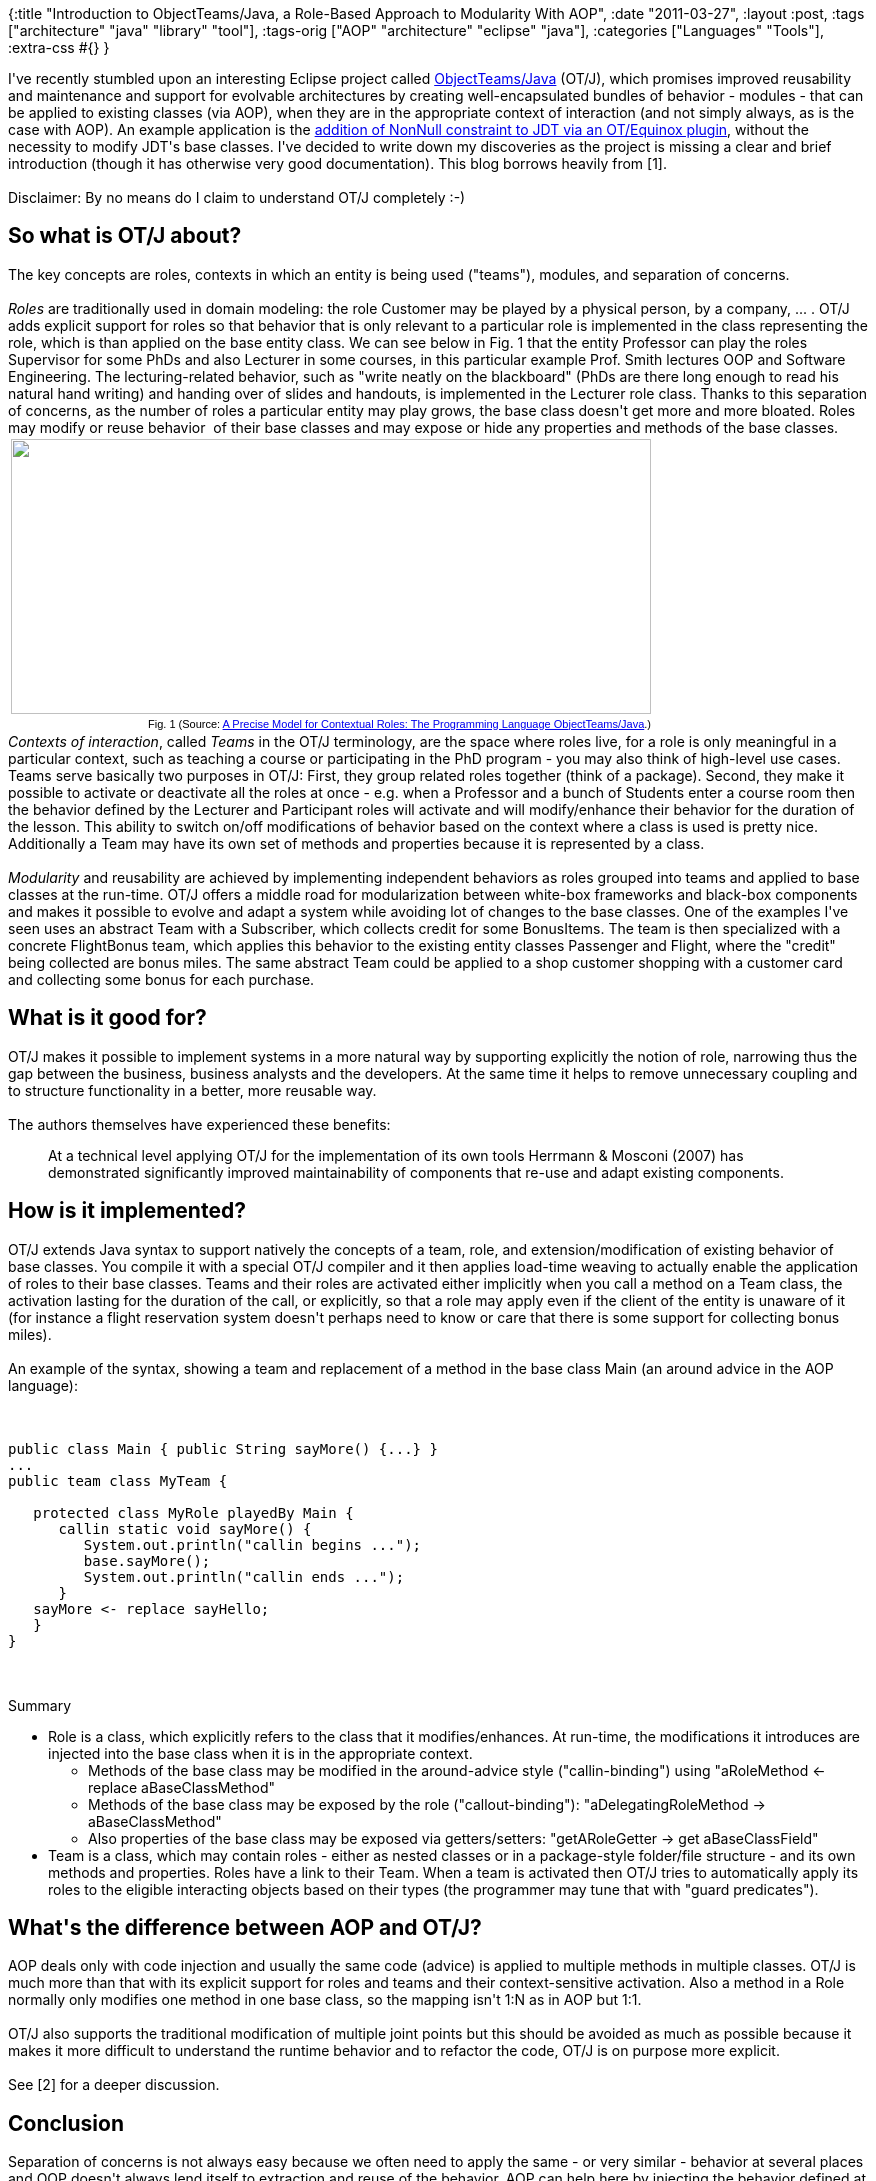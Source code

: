 {:title
 "Introduction to ObjectTeams/Java, a Role-Based Approach to Modularity With AOP",
 :date "2011-03-27",
 :layout :post,
 :tags ["architecture" "java" "library" "tool"],
 :tags-orig ["AOP" "architecture" "eclipse" "java"],
 :categories ["Languages" "Tools"],
 :extra-css #{}
}

++++
I've recently stumbled upon an interesting Eclipse project called <a href="https://www.eclipse.org/objectteams/">ObjectTeams/Java</a> (OT/J), which promises improved reusability and maintenance and support for evolvable architectures by creating well-encapsulated bundles of behavior - modules - that can be applied to existing classes (via AOP), when they are in the appropriate context of interaction (and not simply always, as is the case with AOP). An example application is the <a href="https://www.dzone.com/links/r/bye_bye_null_pointer_exception.html">addition of NonNull constraint to JDT via an OT/Equinox plugin</a>, without the necessity to modify JDT's base classes. I've decided to write down my discoveries as the project is missing a clear and brief introduction (though it has otherwise very good documentation). This blog borrows heavily from [1]. <!--more--><br><br>Disclaimer: By no means do I claim to understand OT/J completely :-)
<h2>So what is OT/J about?</h2>
The key concepts are roles, contexts in which an entity is being used ("teams"), modules, and separation of concerns.<br><br><em>Roles</em> are traditionally used in domain modeling: the role Customer may be played by a physical person, by a company, ... . OT/J adds explicit support for roles so that behavior that is only relevant to a particular role is implemented in the class representing the role, which is than applied on the base entity class. We can see below in Fig. 1 that the entity Professor can play the roles Supervisor for some PhDs and also Lecturer in some courses, in this particular example Prof. Smith lectures OOP and Software Engineering. The lecturing-related behavior, such as "write neatly on the blackboard" (PhDs are there long enough to read his natural hand writing) and handing over of slides and handouts, is implemented in the Lecturer role class. Thanks to this separation of concerns, as the number of roles a particular entity may play grows, the base class doesn't get more and more bloated. Roles may modify or reuse behavior  of their base classes and may expose or hide any properties and methods of the base classes.
<table style="width:auto;">
<tbody>
<tr>
<td><a href="https://picasaweb.google.com/lh/photo/w_noKigQrNnkBKnW0W-OkQ?feat=embedwebsite"><img src="https://lh6.googleusercontent.com/_btcPMCQkYvg/TY81s_BDYrI/AAAAAAAABmY/6rSmXPVng_4/s640/objectteams-example_uml.png" alt="" width="640" height="275" /></a></td>
</tr>
<tr>
<td style="font-family:arial, sans-serif;font-size:11px;text-align:right;">Fig. 1 (Source: <a href="https://www.objectteams.org/publications/JAO07.pdf">A Precise Model for Contextual Roles: The Programming Language ObjectTeams/Java</a>.)</td>
</tr>
</tbody>
</table>
<em>Contexts of interaction</em>, called <em>Teams</em> in the OT/J terminology, are the space where roles live, for a role is only meaningful in a particular context, such as teaching a course or participating in the PhD program - you may also think of high-level use cases. Teams serve basically two purposes in OT/J: First, they group related roles together (think of a package). Second, they make it possible to activate or deactivate all the roles at once - e.g. when a Professor and a bunch of Students enter a course room then the behavior defined by the Lecturer and Participant roles will activate and will modify/enhance their behavior for the duration of the lesson. This ability to switch on/off modifications of behavior based on the context where a class is used is pretty nice. Additionally a Team may have its own set of methods and properties because it is represented by a class.<br><br><em>Modularity</em> and reusability are achieved by implementing independent behaviors as roles grouped into teams and applied to base classes at the run-time. OT/J offers a middle road for modularization between white-box frameworks and black-box components and makes it possible to evolve and adapt a system while avoiding lot of changes to the base classes. One of the examples I've seen uses an abstract Team with a Subscriber, which collects credit for some BonusItems. The team is then specialized with a concrete FlightBonus team, which applies this behavior to the existing entity classes Passenger and Flight, where the "credit" being collected are bonus miles. The same abstract Team could be applied to a shop customer shopping with a customer card and collecting some bonus for each purchase.
<h2>What is it good for?</h2>
OT/J makes it possible to implement systems in a more natural way by supporting explicitly the notion of role, narrowing thus the gap between the business, business analysts and the developers. At the same time it helps to remove unnecessary coupling and to structure functionality in a better, more reusable way.<br><br>The authors themselves have experienced these benefits:
<blockquote>At a technical level applying OT/J for the implementation of its own  tools Herrmann &amp; Mosconi (2007) has demonstrated significantly  improved maintainability of components that re-use and adapt existing  components.</blockquote>
<h2>How is it implemented?</h2>
OT/J extends Java syntax to support natively the concepts of a team, role, and extension/modification of existing behavior of base classes. You compile it with a special OT/J compiler and it then applies load-time weaving to actually enable the application of roles to their base classes. Teams and their roles are activated either implicitly when you call a method on a Team class, the activation lasting for the duration of the call, or explicitly, so that a role may apply even if the client of the entity is unaware of it (for instance a flight reservation system doesn't perhaps need to know or care that there is some support for collecting bonus miles).<br><br>An example of the syntax, showing a team and replacement of a method in the base class Main (an around advice in the AOP language):<br><br><pre><code>
public class Main { public String sayMore() {...} }
...
public team class MyTeam {<br><br>   protected class MyRole playedBy Main {
      callin static void sayMore() {
         System.out.println(&quot;callin begins ...&quot;);
         base.sayMore();
         System.out.println(&quot;callin ends ...&quot;);
      }
   sayMore &lt;- replace sayHello;
   }
}
</code></pre><br><br>Summary
<ul>
	<li>Role is a class, which explicitly refers to the class that it modifies/enhances. At run-time, the modifications it introduces are injected into the base class when it is in the appropriate context.
<ul>
	<li>Methods of the base class may be modified in the around-advice style ("callin-binding") using "aRoleMethod &lt;- replace aBaseClassMethod"</li>
	<li>Methods of the base class may be exposed by the role ("callout-binding"): "aDelegatingRoleMethod -&gt; aBaseClassMethod"</li>
	<li>Also properties of the base class may be exposed via getters/setters: "getARoleGetter -&gt; get aBaseClassField"</li>
</ul>
</li>
	<li>Team is a class, which may contain roles - either as nested classes or in a package-style folder/file structure - and its own methods and properties. Roles have a link to their Team. When a team is activated then OT/J tries to automatically apply its roles to the eligible interacting objects based on their types (the programmer may tune that with "guard predicates").</li>
</ul>
<h2>What's the difference between AOP and OT/J?</h2>
AOP deals only with code injection and usually the same code (advice) is applied to multiple methods in multiple classes. OT/J is much more than that with its explicit support for roles and teams and their context-sensitive activation. Also a method in a Role normally only modifies one method in one base class, so the mapping isn't 1:N as in AOP but 1:1.<br><br>OT/J also supports the traditional modification of multiple joint points but this should be avoided as much as possible because it makes it more difficult to understand the runtime behavior and to refactor the code, OT/J is on purpose more explicit.<br><br>See [2] for a deeper discussion.
<h2>Conclusion</h2>
Separation of concerns is not always easy because we often need to apply the same - or very similar - behavior at several places and OOP doesn't always lend itself to extraction and reuse of the behavior. AOP can help here by injecting the behavior defined at one place to all the places where it is needed but when its power is overused then it is very difficult to understand the runtime structure of a program from just looking at its source codes. OT/J makes a very good compromise here by allowing Roles to modify existing classes but making the application explicit and 1:1 (further reusability is possible by defining common functionality in an abstract team and binding it to different set of entities via concrete sub-teams, as in the FlightBonus example). By using the language of business analysis such as Roles, OT/J makes it easier to understand and apply this technique to real projects.<br><br>OT/J certainly looks very interestingly and can benefit a complex project greatly provided that it is applied correctly. Certainly it tends to be less obscure than low-level AOP with e.g. AspectJ.<br><br>OT/J ss currently in incubation due to its recent move to Eclipse, but the project is alive since around 2003, so it should be pretty mature. There is also tooling supporting it, for example a set of Eclipse plugins.<br><br>According to the developers, the project delivers what it promises:
<blockquote>During several case studies we have collected data about code sizes, about structural properties of the code as well as about the development process regarding productivity and maintainability. All these data support our approach, ...</blockquote>
<h2>Resources</h2>
<ul>
	<li>[1] <a href="https://www.objectteams.org/publications/JAO07.pdf">A Precise Model for Contextual Roles: The Programming Language ObjectTeams/Java</a>. - very good explanation of OT/J and the design decisions behind it, the only downside is the length of 25 pages</li>
	<li>[2] OT Blog: <a href="https://blog.objectteams.org/2010/02/compare-object-teams-to-aop/">Compare Object Teams to AOP?</a> - it also explains very well what playing a role means</li>
	<li>[3] <a href="https://wiki.eclipse.org/Object_Teams_Quick-Start">Object Teams Quick-Start</a> - a hands-on tutorial</li>
	<li><a href="https://trac.objectteams.org/ot/wiki/OtPatterns">Patterns of good design with OT/J</a></li>
</ul>
++++
